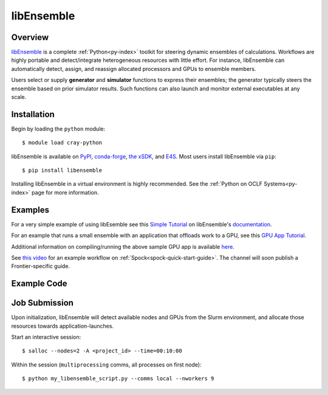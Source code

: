 .. _workflows-libensemble:

***********
libEnsemble
***********


Overview
========

`libEnsemble <https://github.com/Libensemble/libensemble>`__ is a complete :ref:`Python<py-index>` toolkit for
steering dynamic ensembles of calculations. Workflows are highly portable and detect/integrate heterogeneous
resources with little effort. For instance, libEnsemble can automatically detect, assign, and reassign allocated
processors and GPUs to ensemble members.

Users select or supply **generator** and **simulator** functions to express their ensembles; the generator
typically steers the ensemble based on prior simulator results. Such functions can also launch and monitor
external executables at any scale.


Installation
============

Begin by loading the ``python`` module::

  $ module load cray-python

libEnsemble is available on `PyPI <https://pypi.org/>`__, `conda-forge <https://conda-forge.org/>`__,
`the xSDK <https://xsdk.info/>`__, and `E4S <https://e4s-project.github.io/>`__. Most users install libEnsemble
via ``pip``::

  $ pip install libensemble

Installing libEnsemble in a virtual environment is highly recommended. See the :ref:`Python on OCLF Systems<py-index>` page 
for more information.

Examples
========

For a very simple example of using libEsemble 
see this `Simple Tutorial <https://libensemble.readthedocs.io/en/main/tutorials/local_sine_tutorial.html>`__
on libEnsemble's `documentation <https://libensemble.readthedocs.io/en/main/index.html>`__.

For an example that runs a small ensemble with an application that offloads work to a GPU, see
this `GPU App Tutorial <https://libensemble.readthedocs.io/en/main/tutorials/forces_gpu_tutorial.html>`__.

Additional information on compiling/running the above sample GPU app is available `here <https://libensemble.readthedocs.io/en/main/platforms/frontier.html#example>`__.

See `this video <https://www.youtube.com/watch?v=XHXcslDORjU>`__ for an example workflow on :ref:`Spock<spock-quick-start-guide>`.
The channel will soon publish a Frontier-specific guide.

Example Code
============

.. code-block:: python
  :linenos:

  import numpy as np

  from libensemble import Ensemble
  from libensemble.gen_funcs.sampling import uniform_random_sample
  from libensemble.sim_funcs.six_hump_camel import six_hump_camel
  from libensemble.specs import ExitCriteria, GenSpecs, SimSpecs
  from libensemble.tools import add_unique_random_streams

  if __name__ == "__main__":

      sampling = Ensemble(parse_args=True)
      sampling.sim_specs = SimSpecs(
          sim_f=six_hump_camel,
          inputs=["x"],
          outputs=[("f", float)],
      )

      sampling.gen_specs = GenSpecs(
          gen_f=uniform_random_sample,
          outputs=[("x", float, (2,))],
          user={
              "gen_batch_size": 500,
              "lb": np.array([-3, -2]),
              "ub": np.array([3, 2]),
          },
      )

      sampling.persis_info = add_unique_random_streams({}, sampling.nworkers + 1)
      sampling.exit_criteria = ExitCriteria(sim_max=101)
      sampling.run()
      sampling.save_output(__file__)

      if sampling.is_manager:
          print("Some output data:\n", sampling.H[["x", "f"]][:10])


Job Submission
==============

Upon initialization, libEnsemble will detect available nodes and GPUs from the Slurm environment, and 
allocate those resources towards application-launches.

Start an interactive session::

  $ salloc --nodes=2 -A <project_id> --time=00:10:00

Within the session (``multiprocessing`` comms, all processes on first node)::

  $ python my_libensemble_script.py --comms local --nworkers 9

